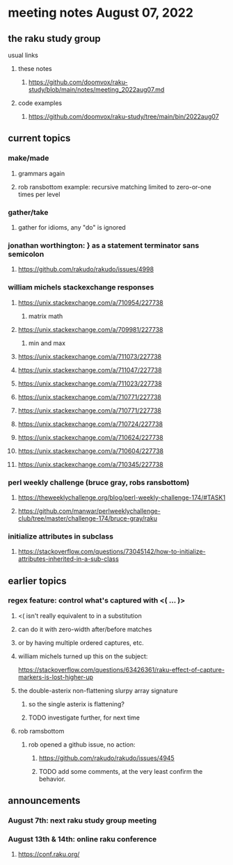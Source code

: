 * meeting notes August 07, 2022
** the raku study group
**** usual links
***** these notes
****** https://github.com/doomvox/raku-study/blob/main/notes/meeting_2022aug07.md
***** code examples
****** https://github.com/doomvox/raku-study/tree/main/bin/2022aug07

** current topics
*** make/made
**** grammars again
**** rob ransbottom example: recursive matching limited to zero-or-one times per level

*** gather/take
****  gather for idioms, any "do" is ignored

*** jonathan worthington: } as a statement terminator sans semicolon
**** https://github.com/rakudo/rakudo/issues/4998

*** william michels stackexchange responses
**** https://unix.stackexchange.com/a/710954/227738
***** matrix math

**** https://unix.stackexchange.com/a/709981/227738
***** min and max
**** https://unix.stackexchange.com/a/711073/227738
**** https://unix.stackexchange.com/a/711047/227738
**** https://unix.stackexchange.com/a/711023/227738
**** https://unix.stackexchange.com/a/710771/227738
**** https://unix.stackexchange.com/a/710771/227738
**** https://unix.stackexchange.com/a/710724/227738
**** https://unix.stackexchange.com/a/710624/227738
**** https://unix.stackexchange.com/a/710604/227738
**** https://unix.stackexchange.com/a/710345/227738

*** perl weekly challenge (bruce gray, robs ransbottom)
**** https://theweeklychallenge.org/blog/perl-weekly-challenge-174/#TASK1
**** https://github.com/manwar/perlweeklychallenge-club/tree/master/challenge-174/bruce-gray/raku

*** initialize attributes in subclass
**** https://stackoverflow.com/questions/73045142/how-to-initialize-attributes-inherited-in-a-sub-class

** earlier topics
*** regex feature: control what's captured with <( ... )>
***** <( isn't really equivalent to \K in a substitution
***** can do it with zero-width after/before matches
***** or by having multiple ordered captures, etc.

***** william michels turned up this on the subject:
https://stackoverflow.com/questions/63426361/raku-effect-of-capture-markers-is-lost-higher-up

**** the double-asterix non-flattening slurpy array signature
***** so the single asterix is flattening?
***** TODO investigate further, for next time


**** rob ramsbottom
***** rob opened a github issue, no action:
****** https://github.com/rakudo/rakudo/issues/4945
****** TODO add some comments, at the very least confirm the behavior.

** announcements 
*** August 7th: next raku study group meeting
*** August 13th & 14th: online raku conference
**** https://conf.raku.org/

